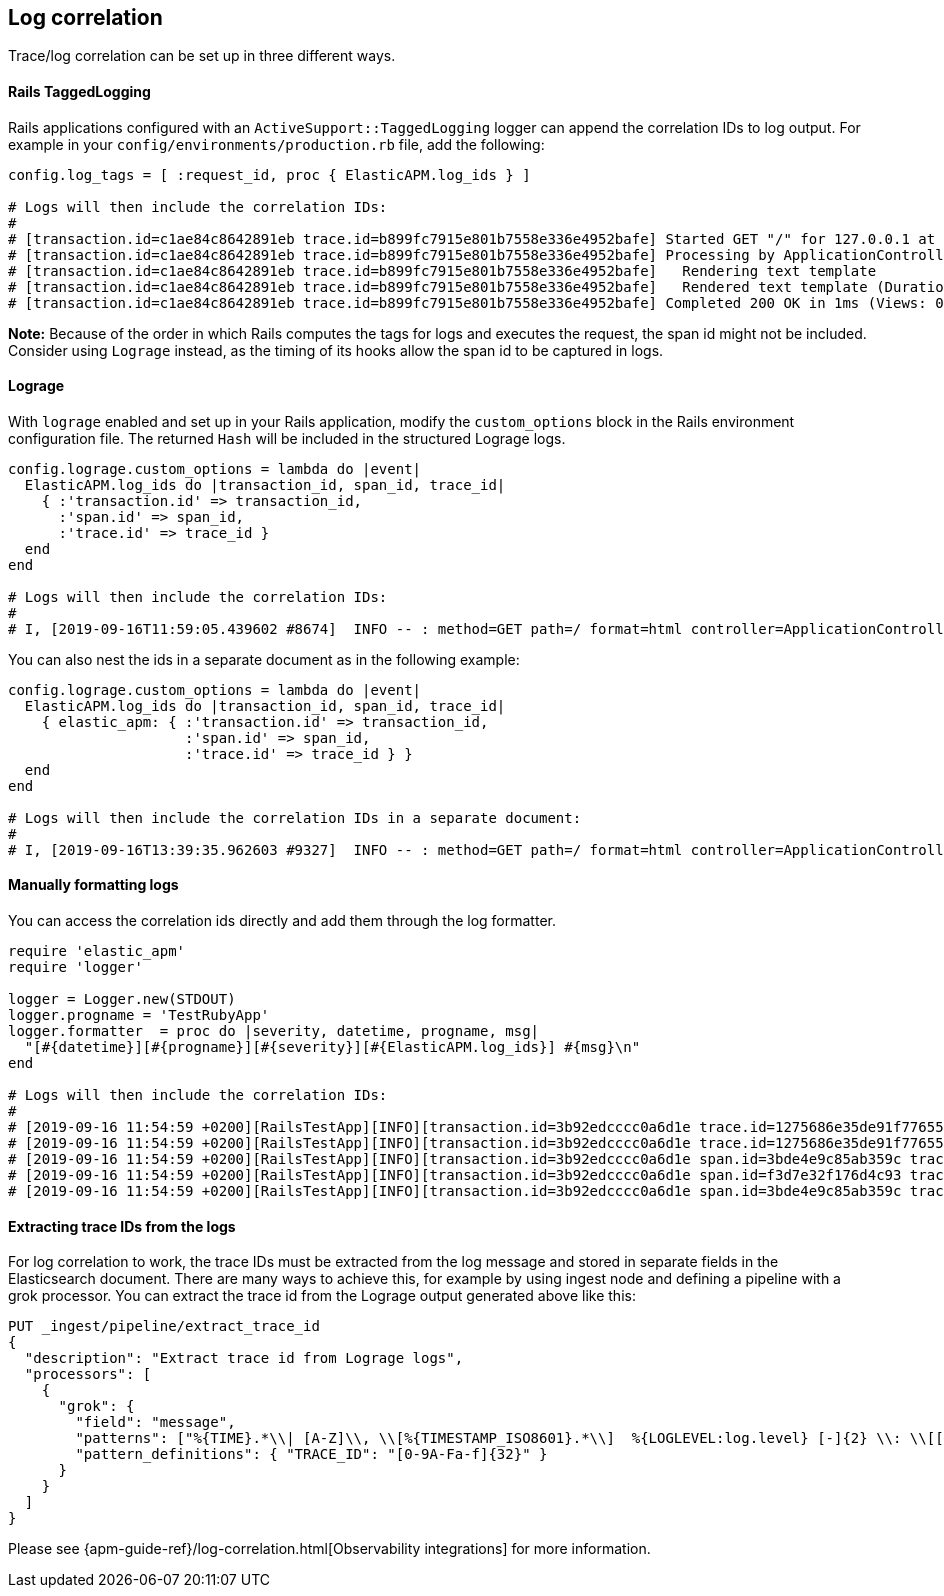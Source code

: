 ifdef::env-github[]
NOTE: For the best reading experience,
please view this documentation at https://www.elastic.co/guide/en/apm/agent/ruby[elastic.co]
endif::[]

[[log-correlation]]
== Log correlation

Trace/log correlation can be set up in three different ways.

[float]
[[rails-tagged-logging]]
==== Rails TaggedLogging

Rails applications configured with an `ActiveSupport::TaggedLogging` logger can append the correlation IDs to log output.
For example in your `config/environments/production.rb` file, add the following:

[source,ruby]
----
config.log_tags = [ :request_id, proc { ElasticAPM.log_ids } ]

# Logs will then include the correlation IDs:
#
# [transaction.id=c1ae84c8642891eb trace.id=b899fc7915e801b7558e336e4952bafe] Started GET "/" for 127.0.0.1 at 2019-09-16 11:28:46 +0200
# [transaction.id=c1ae84c8642891eb trace.id=b899fc7915e801b7558e336e4952bafe] Processing by ApplicationController#index as HTML
# [transaction.id=c1ae84c8642891eb trace.id=b899fc7915e801b7558e336e4952bafe]   Rendering text template
# [transaction.id=c1ae84c8642891eb trace.id=b899fc7915e801b7558e336e4952bafe]   Rendered text template (Duration: 0.1ms | Allocations: 17)
# [transaction.id=c1ae84c8642891eb trace.id=b899fc7915e801b7558e336e4952bafe] Completed 200 OK in 1ms (Views: 0.4ms | Allocations: 171)
----
**Note:** Because of the order in which Rails computes the tags for logs and executes the request, the span id might not be included.
Consider using `Lograge` instead, as the timing of its hooks allow the span id to be captured in logs.

[float]
[[lograge]]
==== Lograge

With `lograge` enabled and set up in your Rails application, modify the `custom_options` block in the Rails environment
configuration file. The returned `Hash` will be included in the structured Lograge logs.

[source,ruby]
----
config.lograge.custom_options = lambda do |event|
  ElasticAPM.log_ids do |transaction_id, span_id, trace_id|
    { :'transaction.id' => transaction_id,
      :'span.id' => span_id,
      :'trace.id' => trace_id }
  end
end

# Logs will then include the correlation IDs:
#
# I, [2019-09-16T11:59:05.439602 #8674]  INFO -- : method=GET path=/ format=html controller=ApplicationController action=index status=200 duration=0.36 view=0.20 transaction.id=56a9186a9257aa08 span.id=8e84a786ab0abbb2 trace.id=1bbab8ac4c7c9584f53eb882ff0dfdd8
----

You can also nest the ids in a separate document as in the following example:

[source,ruby]
----
config.lograge.custom_options = lambda do |event|
  ElasticAPM.log_ids do |transaction_id, span_id, trace_id|
    { elastic_apm: { :'transaction.id' => transaction_id,
                     :'span.id' => span_id,
                     :'trace.id' => trace_id } }
  end
end

# Logs will then include the correlation IDs in a separate document:
#
# I, [2019-09-16T13:39:35.962603 #9327]  INFO -- : method=GET path=/ format=html controller=ApplicationController action=index status=200 duration=0.37 view=0.20 elastic_apm={:transaction_id=>"2fb84f5d0c48a296", :span_id=>"2e5c5a7c85f83be7", :trace_id=>"43e1941c4a6fff343a4e018ff7b92000"}
----

[float]
[[manually-formatting-logs]]
==== Manually formatting logs

You can access the correlation ids directly and add them through the log formatter.

[source,ruby]
----
require 'elastic_apm'
require 'logger'

logger = Logger.new(STDOUT)
logger.progname = 'TestRubyApp'
logger.formatter  = proc do |severity, datetime, progname, msg|
  "[#{datetime}][#{progname}][#{severity}][#{ElasticAPM.log_ids}] #{msg}\n"
end

# Logs will then include the correlation IDs:
#
# [2019-09-16 11:54:59 +0200][RailsTestApp][INFO][transaction.id=3b92edcccc0a6d1e trace.id=1275686e35de91f776557637e799651e] Started GET "/" for 127.0.0.1 at 2019-09-16 11:54:59 +0200
# [2019-09-16 11:54:59 +0200][RailsTestApp][INFO][transaction.id=3b92edcccc0a6d1e trace.id=1275686e35de91f776557637e799651e] Processing by ApplicationController#index as HTML
# [2019-09-16 11:54:59 +0200][RailsTestApp][INFO][transaction.id=3b92edcccc0a6d1e span.id=3bde4e9c85ab359c trace.id=1275686e35de91f776557637e799651e]   Rendering text template
# [2019-09-16 11:54:59 +0200][RailsTestApp][INFO][transaction.id=3b92edcccc0a6d1e span.id=f3d7e32f176d4c93 trace.id=1275686e35de91f776557637e799651e]   Rendered text template (Duration: 0.1ms | Allocations: 17)
# [2019-09-16 11:54:59 +0200][RailsTestApp][INFO][transaction.id=3b92edcccc0a6d1e span.id=3bde4e9c85ab359c trace.id=1275686e35de91f776557637e799651e] Completed 200 OK in 1ms (Views: 0.3ms | Allocations: 187)
----

[float]
==== Extracting trace IDs from the logs

For log correlation to work, the trace IDs must be extracted from the log message and stored in separate fields in the Elasticsearch document. There are many ways to achieve this, for example by using ingest node and defining a pipeline with a grok processor.
You can extract the trace id from the Lograge output generated above like this:

[source,json]
----
PUT _ingest/pipeline/extract_trace_id
{
  "description": "Extract trace id from Lograge logs",
  "processors": [
    {
      "grok": {
        "field": "message",
        "patterns": ["%{TIME}.*\\| [A-Z]\\, \\[%{TIMESTAMP_ISO8601}.*\\]  %{LOGLEVEL:log.level} [-]{2} \\: \\[[0-9A-Fa-f\\-]{36}\\] \\{.*\\\"trace\\.id\\\"\\:\\\"%{TRACE_ID:trace.id}.*\\}"],
        "pattern_definitions": { "TRACE_ID": "[0-9A-Fa-f]{32}" }
      }
    }
  ]
}
----

Please see {apm-guide-ref}/log-correlation.html[Observability integrations] for more information.
